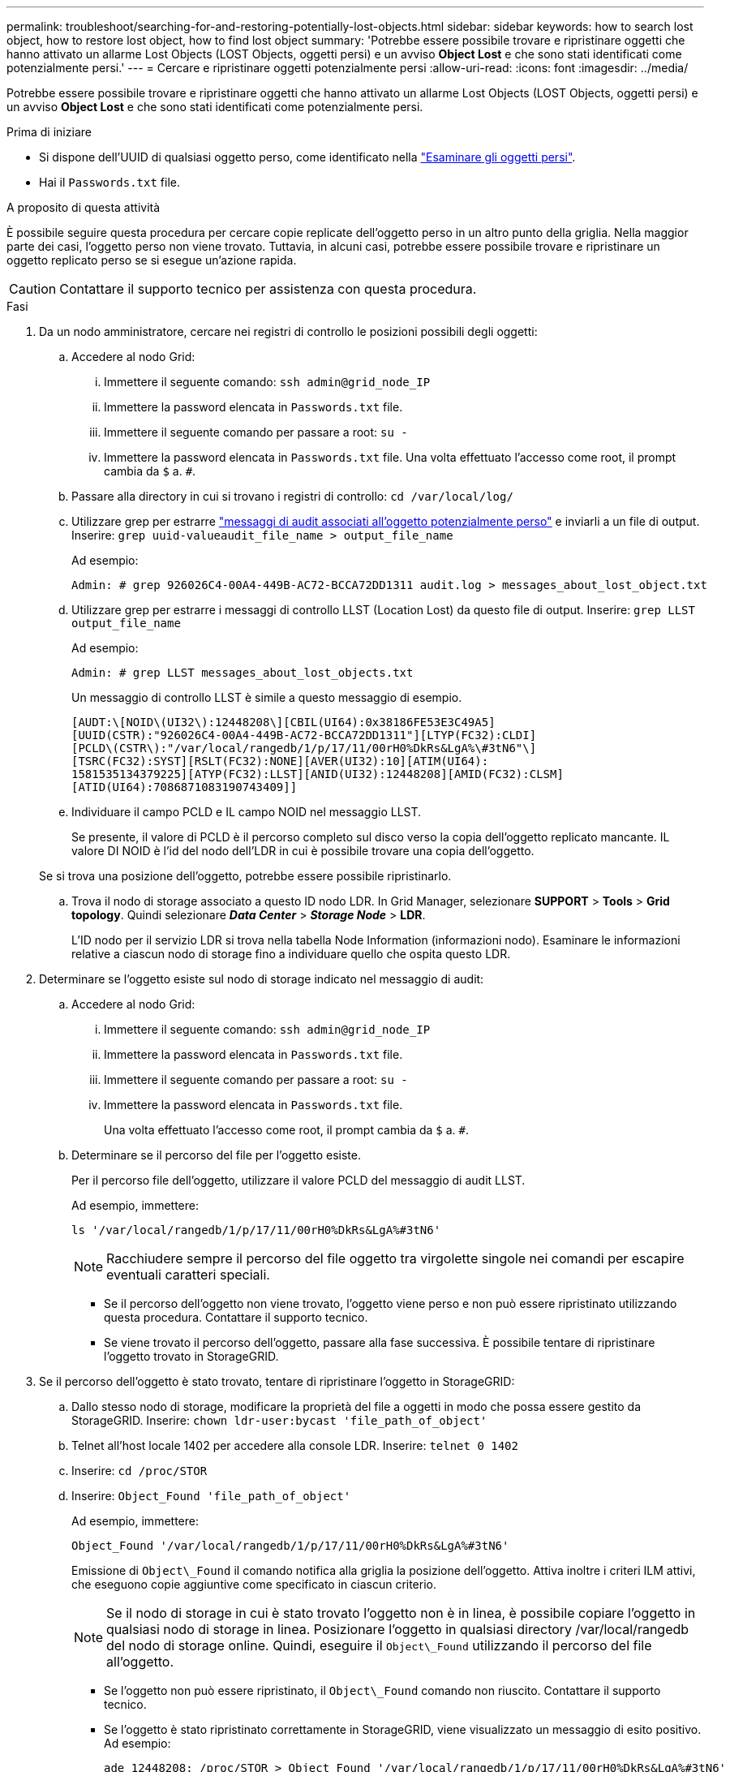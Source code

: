 ---
permalink: troubleshoot/searching-for-and-restoring-potentially-lost-objects.html 
sidebar: sidebar 
keywords: how to search lost object, how to restore lost object, how to find lost object 
summary: 'Potrebbe essere possibile trovare e ripristinare oggetti che hanno attivato un allarme Lost Objects (LOST Objects, oggetti persi) e un avviso *Object Lost* e che sono stati identificati come potenzialmente persi.' 
---
= Cercare e ripristinare oggetti potenzialmente persi
:allow-uri-read: 
:icons: font
:imagesdir: ../media/


[role="lead"]
Potrebbe essere possibile trovare e ripristinare oggetti che hanno attivato un allarme Lost Objects (LOST Objects, oggetti persi) e un avviso *Object Lost* e che sono stati identificati come potenzialmente persi.

.Prima di iniziare
* Si dispone dell'UUID di qualsiasi oggetto perso, come identificato nella link:../troubleshoot/investigating-lost-objects.html["Esaminare gli oggetti persi"].
* Hai il `Passwords.txt` file.


.A proposito di questa attività
È possibile seguire questa procedura per cercare copie replicate dell'oggetto perso in un altro punto della griglia. Nella maggior parte dei casi, l'oggetto perso non viene trovato. Tuttavia, in alcuni casi, potrebbe essere possibile trovare e ripristinare un oggetto replicato perso se si esegue un'azione rapida.


CAUTION: Contattare il supporto tecnico per assistenza con questa procedura.

.Fasi
. Da un nodo amministratore, cercare nei registri di controllo le posizioni possibili degli oggetti:
+
.. Accedere al nodo Grid:
+
... Immettere il seguente comando: `ssh admin@grid_node_IP`
... Immettere la password elencata in `Passwords.txt` file.
... Immettere il seguente comando per passare a root: `su -`
... Immettere la password elencata in `Passwords.txt` file.
Una volta effettuato l'accesso come root, il prompt cambia da `$` a. `#`.


.. Passare alla directory in cui si trovano i registri di controllo: `cd /var/local/log/`
.. Utilizzare grep per estrarre link:../audit/object-ingest-transactions.html["messaggi di audit associati all'oggetto potenzialmente perso"] e inviarli a un file di output. Inserire: `grep uuid-valueaudit_file_name > output_file_name`
+
Ad esempio:

+
[listing]
----
Admin: # grep 926026C4-00A4-449B-AC72-BCCA72DD1311 audit.log > messages_about_lost_object.txt
----
.. Utilizzare grep per estrarre i messaggi di controllo LLST (Location Lost) da questo file di output. Inserire: `grep LLST output_file_name`
+
Ad esempio:

+
[listing]
----
Admin: # grep LLST messages_about_lost_objects.txt
----
+
Un messaggio di controllo LLST è simile a questo messaggio di esempio.

+
[listing]
----
[AUDT:\[NOID\(UI32\):12448208\][CBIL(UI64):0x38186FE53E3C49A5]
[UUID(CSTR):"926026C4-00A4-449B-AC72-BCCA72DD1311"][LTYP(FC32):CLDI]
[PCLD\(CSTR\):"/var/local/rangedb/1/p/17/11/00rH0%DkRs&LgA%\#3tN6"\]
[TSRC(FC32):SYST][RSLT(FC32):NONE][AVER(UI32):10][ATIM(UI64):
1581535134379225][ATYP(FC32):LLST][ANID(UI32):12448208][AMID(FC32):CLSM]
[ATID(UI64):7086871083190743409]]
----
.. Individuare il campo PCLD e IL campo NOID nel messaggio LLST.
+
Se presente, il valore di PCLD è il percorso completo sul disco verso la copia dell'oggetto replicato mancante. IL valore DI NOID è l'id del nodo dell'LDR in cui è possibile trovare una copia dell'oggetto.

+
Se si trova una posizione dell'oggetto, potrebbe essere possibile ripristinarlo.

.. Trova il nodo di storage associato a questo ID nodo LDR. In Grid Manager, selezionare *SUPPORT* > *Tools* > *Grid topology*. Quindi selezionare *_Data Center_* > *_Storage Node_* > *LDR*.
+
L'ID nodo per il servizio LDR si trova nella tabella Node Information (informazioni nodo). Esaminare le informazioni relative a ciascun nodo di storage fino a individuare quello che ospita questo LDR.



. Determinare se l'oggetto esiste sul nodo di storage indicato nel messaggio di audit:
+
.. Accedere al nodo Grid:
+
... Immettere il seguente comando: `ssh admin@grid_node_IP`
... Immettere la password elencata in `Passwords.txt` file.
... Immettere il seguente comando per passare a root: `su -`
... Immettere la password elencata in `Passwords.txt` file.
+
Una volta effettuato l'accesso come root, il prompt cambia da `$` a. `#`.



.. Determinare se il percorso del file per l'oggetto esiste.
+
Per il percorso file dell'oggetto, utilizzare il valore PCLD del messaggio di audit LLST.

+
Ad esempio, immettere:

+
[listing]
----
ls '/var/local/rangedb/1/p/17/11/00rH0%DkRs&LgA%#3tN6'
----
+

NOTE: Racchiudere sempre il percorso del file oggetto tra virgolette singole nei comandi per escapire eventuali caratteri speciali.

+
*** Se il percorso dell'oggetto non viene trovato, l'oggetto viene perso e non può essere ripristinato utilizzando questa procedura. Contattare il supporto tecnico.
*** Se viene trovato il percorso dell'oggetto, passare alla fase successiva. È possibile tentare di ripristinare l'oggetto trovato in StorageGRID.




. Se il percorso dell'oggetto è stato trovato, tentare di ripristinare l'oggetto in StorageGRID:
+
.. Dallo stesso nodo di storage, modificare la proprietà del file a oggetti in modo che possa essere gestito da StorageGRID. Inserire: `chown ldr-user:bycast 'file_path_of_object'`
.. Telnet all'host locale 1402 per accedere alla console LDR. Inserire: `telnet 0 1402`
.. Inserire: `cd /proc/STOR`
.. Inserire: `Object_Found 'file_path_of_object'`
+
Ad esempio, immettere:

+
[listing]
----
Object_Found '/var/local/rangedb/1/p/17/11/00rH0%DkRs&LgA%#3tN6'
----
+
Emissione di `Object\_Found` il comando notifica alla griglia la posizione dell'oggetto. Attiva inoltre i criteri ILM attivi, che eseguono copie aggiuntive come specificato in ciascun criterio.

+

NOTE: Se il nodo di storage in cui è stato trovato l'oggetto non è in linea, è possibile copiare l'oggetto in qualsiasi nodo di storage in linea. Posizionare l'oggetto in qualsiasi directory /var/local/rangedb del nodo di storage online. Quindi, eseguire il `Object\_Found` utilizzando il percorso del file all'oggetto.

+
*** Se l'oggetto non può essere ripristinato, il `Object\_Found` comando non riuscito. Contattare il supporto tecnico.
*** Se l'oggetto è stato ripristinato correttamente in StorageGRID, viene visualizzato un messaggio di esito positivo. Ad esempio:
+
[listing]
----
ade 12448208: /proc/STOR > Object_Found '/var/local/rangedb/1/p/17/11/00rH0%DkRs&LgA%#3tN6'

ade 12448208: /proc/STOR > Object found succeeded.
First packet of file was valid. Extracted key: 38186FE53E3C49A5
Renamed '/var/local/rangedb/1/p/17/11/00rH0%DkRs&LgA%#3tN6' to '/var/local/rangedb/1/p/17/11/00rH0%DkRt78Ila#3udu'
----
+
Passare alla fase successiva.





. Se l'oggetto è stato ripristinato correttamente in StorageGRID, verificare che siano state create nuove posizioni.
+
.. Inserire: `cd /proc/OBRP`
.. Inserire: `ObjectByUUID UUID_value`
+
L'esempio seguente mostra che sono presenti due posizioni per l'oggetto con UUID 926026C4-00A4-449B-AC72-BCCA72DD1311.

+
[listing]
----
ade 12448208: /proc/OBRP > ObjectByUUID 926026C4-00A4-449B-AC72-BCCA72DD1311

{
    "TYPE(Object Type)": "Data object",
    "CHND(Content handle)": "926026C4-00A4-449B-AC72-BCCA72DD1311",
    "NAME": "cats",
    "CBID": "0x38186FE53E3C49A5",
    "PHND(Parent handle, UUID)": "221CABD0-4D9D-11EA-89C3-ACBB00BB82DD",
    "PPTH(Parent path)": "source",
    "META": {
        "BASE(Protocol metadata)": {
            "PAWS(S3 protocol version)": "2",
            "ACCT(S3 account ID)": "44084621669730638018",
            "*ctp(HTTP content MIME type)": "binary/octet-stream"
        },
        "BYCB(System metadata)": {
            "CSIZ(Plaintext object size)": "5242880",
            "SHSH(Supplementary Plaintext hash)": "MD5D 0xBAC2A2617C1DFF7E959A76731E6EAF5E",
            "BSIZ(Content block size)": "5252084",
            "CVER(Content block version)": "196612",
            "CTME(Object store begin timestamp)": "2020-02-12T19:16:10.983000",
            "MTME(Object store modified timestamp)": "2020-02-12T19:16:10.983000",
            "ITME": "1581534970983000"
        },
        "CMSM": {
            "LATM(Object last access time)": "2020-02-12T19:16:10.983000"
        },
        "AWS3": {
            "LOCC": "us-east-1"
        }
    },
    "CLCO\(Locations\)": \[
        \{
            "Location Type": "CLDI\(Location online\)",
            "NOID\(Node ID\)": "12448208",
            "VOLI\(Volume ID\)": "3222345473",
            "Object File Path": "/var/local/rangedb/1/p/17/11/00rH0%DkRt78Ila\#3udu",
            "LTIM\(Location timestamp\)": "2020-02-12T19:36:17.880569"
        \},
        \{
            "Location Type": "CLDI\(Location online\)",
            "NOID\(Node ID\)": "12288733",
            "VOLI\(Volume ID\)": "3222345984",
            "Object File Path": "/var/local/rangedb/0/p/19/11/00rH0%DkRt78Rrb\#3s;L",
            "LTIM\(Location timestamp\)": "2020-02-12T19:36:17.934425"
        }
    ]
}
----
.. Disconnettersi dalla console LDR. Inserire: `exit`


. Da un nodo di amministrazione, cercare nei registri di controllo il messaggio di audit ORLM relativo a questo oggetto per confermare che ILM (Information Lifecycle Management) ha inserito le copie come richiesto.
+
.. Accedere al nodo Grid:
+
... Immettere il seguente comando: `ssh admin@grid_node_IP`
... Immettere la password elencata in `Passwords.txt` file.
... Immettere il seguente comando per passare a root: `su -`
... Immettere la password elencata in `Passwords.txt` file.
Una volta effettuato l'accesso come root, il prompt cambia da `$` a. `#`.


.. Passare alla directory in cui si trovano i registri di controllo: `cd /var/local/log/`
.. Utilizzare grep per estrarre i messaggi di audit associati all'oggetto in un file di output. Inserire: `grep uuid-valueaudit_file_name > output_file_name`
+
Ad esempio:

+
[listing]
----
Admin: # grep 926026C4-00A4-449B-AC72-BCCA72DD1311 audit.log > messages_about_restored_object.txt
----
.. Utilizzare grep per estrarre i messaggi di audit ORLM (Object Rules Met) da questo file di output. Inserire: `grep ORLM output_file_name`
+
Ad esempio:

+
[listing]
----
Admin: # grep ORLM messages_about_restored_object.txt
----
+
Un messaggio di controllo ORLM è simile a questo messaggio di esempio.

+
[listing]
----
[AUDT:[CBID(UI64):0x38186FE53E3C49A5][RULE(CSTR):"Make 2 Copies"]
[STAT(FC32):DONE][CSIZ(UI64):0][UUID(CSTR):"926026C4-00A4-449B-AC72-BCCA72DD1311"]
[LOCS(CSTR):"**CLDI 12828634 2148730112**, CLDI 12745543 2147552014"]
[RSLT(FC32):SUCS][AVER(UI32):10][ATYP(FC32):ORLM][ATIM(UI64):1563398230669]
[ATID(UI64):15494889725796157557][ANID(UI32):13100453][AMID(FC32):BCMS]]
----
.. Individuare il campo LOCS (POSIZIONI) nel messaggio di audit.
+
Se presente, il valore di CLDI in LOCS è l'ID del nodo e l'ID del volume in cui è stata creata una copia dell'oggetto. Questo messaggio indica che l'ILM è stato applicato e che sono state create due copie di oggetti in due posizioni nella griglia.



. link:resetting-lost-and-missing-object-counts.html["Ripristinare i conteggi degli oggetti persi e mancanti"] In Grid Manager.

